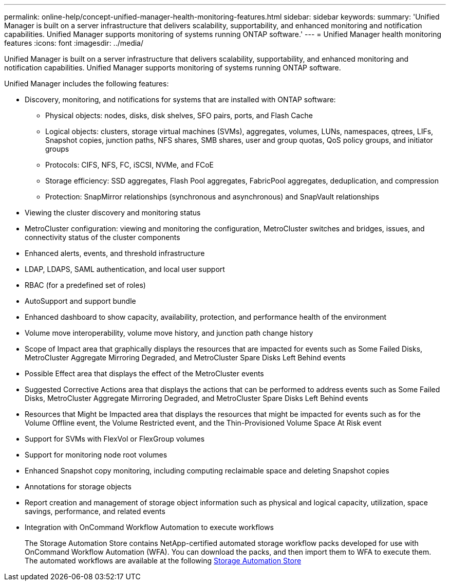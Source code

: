 ---
permalink: online-help/concept-unified-manager-health-monitoring-features.html
sidebar: sidebar
keywords: 
summary: 'Unified Manager is built on a server infrastructure that delivers scalability, supportability, and enhanced monitoring and notification capabilities. Unified Manager supports monitoring of systems running ONTAP software.'
---
= Unified Manager health monitoring features
:icons: font
:imagesdir: ../media/

[.lead]
Unified Manager is built on a server infrastructure that delivers scalability, supportability, and enhanced monitoring and notification capabilities. Unified Manager supports monitoring of systems running ONTAP software.

Unified Manager includes the following features:

* Discovery, monitoring, and notifications for systems that are installed with ONTAP software:
 ** Physical objects: nodes, disks, disk shelves, SFO pairs, ports, and Flash Cache
 ** Logical objects: clusters, storage virtual machines (SVMs), aggregates, volumes, LUNs, namespaces, qtrees, LIFs, Snapshot copies, junction paths, NFS shares, SMB shares, user and group quotas, QoS policy groups, and initiator groups
 ** Protocols: CIFS, NFS, FC, iSCSI, NVMe, and FCoE
 ** Storage efficiency: SSD aggregates, Flash Pool aggregates, FabricPool aggregates, deduplication, and compression
 ** Protection: SnapMirror relationships (synchronous and asynchronous) and SnapVault relationships
* Viewing the cluster discovery and monitoring status
* MetroCluster configuration: viewing and monitoring the configuration, MetroCluster switches and bridges, issues, and connectivity status of the cluster components
* Enhanced alerts, events, and threshold infrastructure
* LDAP, LDAPS, SAML authentication, and local user support
* RBAC (for a predefined set of roles)
* AutoSupport and support bundle
* Enhanced dashboard to show capacity, availability, protection, and performance health of the environment
* Volume move interoperability, volume move history, and junction path change history
* Scope of Impact area that graphically displays the resources that are impacted for events such as Some Failed Disks, MetroCluster Aggregate Mirroring Degraded, and MetroCluster Spare Disks Left Behind events
* Possible Effect area that displays the effect of the MetroCluster events
* Suggested Corrective Actions area that displays the actions that can be performed to address events such as Some Failed Disks, MetroCluster Aggregate Mirroring Degraded, and MetroCluster Spare Disks Left Behind events
* Resources that Might be Impacted area that displays the resources that might be impacted for events such as for the Volume Offline event, the Volume Restricted event, and the Thin-Provisioned Volume Space At Risk event
* Support for SVMs with FlexVol or FlexGroup volumes
* Support for monitoring node root volumes
* Enhanced Snapshot copy monitoring, including computing reclaimable space and deleting Snapshot copies
* Annotations for storage objects
* Report creation and management of storage object information such as physical and logical capacity, utilization, space savings, performance, and related events
* Integration with OnCommand Workflow Automation to execute workflows
+
The Storage Automation Store contains NetApp-certified automated storage workflow packs developed for use with OnCommand Workflow Automation (WFA). You can download the packs, and then import them to WFA to execute them. The automated workflows are available at the following link:https://automationstore.netapp.com[Storage Automation Store]

